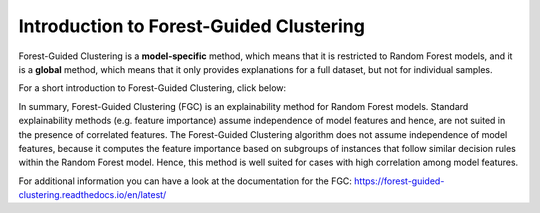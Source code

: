 Introduction to Forest-Guided Clustering
=========================================

Forest-Guided Clustering is a **model-specific** method, which means that it is restricted to Random Forest models, 
and it is a **global** method, which means that it only provides explanations for a full dataset, but not for individual samples.

For a short introduction to Forest-Guided Clustering, click below:

.. vimeo:: 746443233?h=07ddf2290b

    Short video lecture on the principles of Forest-Guided Clustering.


In summary, Forest-Guided Clustering (FGC) is an explainability method for Random Forest models. Standard explainability methods (e.g. feature importance) assume independence of model features and hence, 
are not suited in the presence of correlated features. The Forest-Guided Clustering algorithm does not assume independence of model features, 
because it computes the feature importance based on subgroups of instances that follow similar decision rules within the Random Forest model. 
Hence, this method is well suited for cases with high correlation among model features.

For additional information you can have a look at the documentation for the FGC: https://forest-guided-clustering.readthedocs.io/en/latest/
